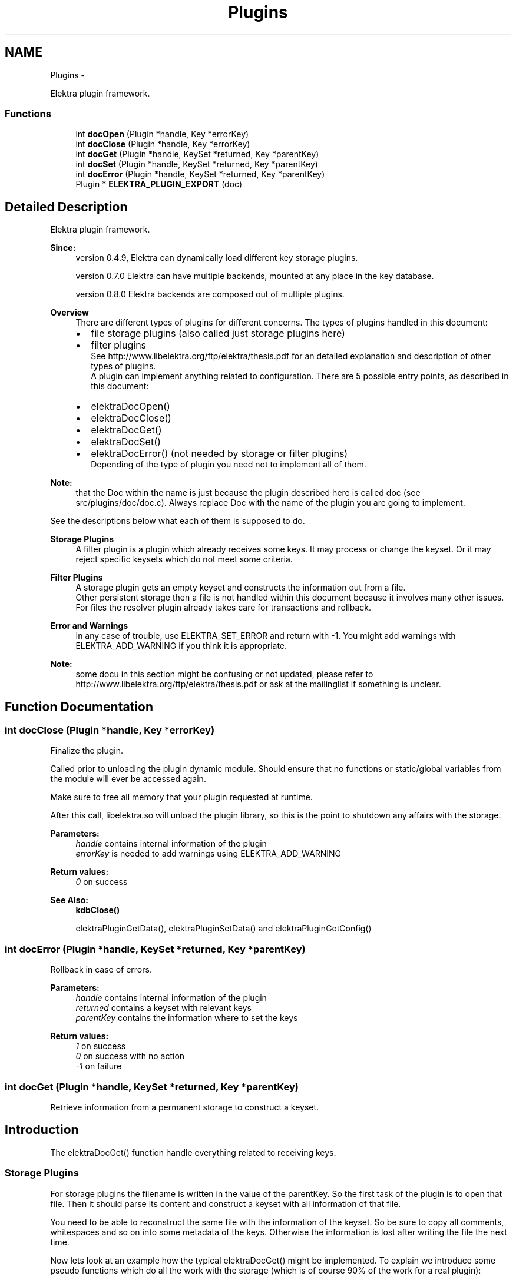 .TH "Plugins" 3 "Sat Dec 21 2013" "Version 0.8.4" "Elektra" \" -*- nroff -*-
.ad l
.nh
.SH NAME
Plugins \- 
.PP
Elektra plugin framework\&.  

.SS "Functions"

.in +1c
.ti -1c
.RI "int \fBdocOpen\fP (Plugin *handle, Key *errorKey)"
.br
.ti -1c
.RI "int \fBdocClose\fP (Plugin *handle, Key *errorKey)"
.br
.ti -1c
.RI "int \fBdocGet\fP (Plugin *handle, KeySet *returned, Key *parentKey)"
.br
.ti -1c
.RI "int \fBdocSet\fP (Plugin *handle, KeySet *returned, Key *parentKey)"
.br
.ti -1c
.RI "int \fBdocError\fP (Plugin *handle, KeySet *returned, Key *parentKey)"
.br
.ti -1c
.RI "Plugin * \fBELEKTRA_PLUGIN_EXPORT\fP (doc)"
.br
.in -1c
.SH "Detailed Description"
.PP 
Elektra plugin framework\&. 

\fBSince:\fP
.RS 4
version 0\&.4\&.9, Elektra can dynamically load different key storage plugins\&.
.PP
version 0\&.7\&.0 Elektra can have multiple backends, mounted at any place in the key database\&.
.PP
version 0\&.8\&.0 Elektra backends are composed out of multiple plugins\&.
.RE
.PP
\fBOverview\fP
.RS 4
There are different types of plugins for different concerns\&. The types of plugins handled in this document:
.IP "\(bu" 2
file storage plugins (also called just storage plugins here)
.IP "\(bu" 2
filter plugins 
.br
 See http://www.libelektra.org/ftp/elektra/thesis.pdf for an detailed explanation and description of other types of plugins\&. 
.br
 A plugin can implement anything related to configuration\&. There are 5 possible entry points, as described in this document:
.IP "\(bu" 2
elektraDocOpen()
.IP "\(bu" 2
elektraDocClose()
.IP "\(bu" 2
elektraDocGet()
.IP "\(bu" 2
elektraDocSet()
.IP "\(bu" 2
elektraDocError() (not needed by storage or filter plugins) 
.br
 Depending of the type of plugin you need not to implement all of them\&. 
.br
 
.PP
.RE
.PP
\fBNote:\fP
.RS 4
that the Doc within the name is just because the plugin described here is called doc (see src/plugins/doc/doc\&.c)\&. Always replace Doc with the name of the plugin you are going to implement\&.
.RE
.PP
See the descriptions below what each of them is supposed to do\&.
.PP
\fBStorage Plugins\fP
.RS 4
A filter plugin is a plugin which already receives some keys\&. It may process or change the keyset\&. Or it may reject specific keysets which do not meet some criteria\&.
.RE
.PP
\fBFilter Plugins\fP
.RS 4
A storage plugin gets an empty keyset and constructs the information out from a file\&. 
.br
 Other persistent storage then a file is not handled within this document because it involves many other issues\&. For files the resolver plugin already takes care for transactions and rollback\&.
.RE
.PP
\fBError and Warnings\fP
.RS 4
In any case of trouble, use ELEKTRA_SET_ERROR and return with -1\&. You might add warnings with ELEKTRA_ADD_WARNING if you think it is appropriate\&.
.RE
.PP
\fBNote:\fP
.RS 4
some docu in this section might be confusing or not updated, please refer to http://www.libelektra.org/ftp/elektra/thesis.pdf or ask at the mailinglist if something is unclear\&. 
.RE
.PP

.SH "Function Documentation"
.PP 
.SS "int docClose (Plugin *handle, Key *errorKey)"
Finalize the plugin\&.
.PP
Called prior to unloading the plugin dynamic module\&. Should ensure that no functions or static/global variables from the module will ever be accessed again\&.
.PP
Make sure to free all memory that your plugin requested at runtime\&.
.PP
After this call, libelektra\&.so will unload the plugin library, so this is the point to shutdown any affairs with the storage\&.
.PP
\fBParameters:\fP
.RS 4
\fIhandle\fP contains internal information of the plugin 
.br
\fIerrorKey\fP is needed to add warnings using ELEKTRA_ADD_WARNING
.RE
.PP
\fBReturn values:\fP
.RS 4
\fI0\fP on success 
.RE
.PP
\fBSee Also:\fP
.RS 4
\fBkdbClose()\fP 
.PP
elektraPluginGetData(), elektraPluginSetData() and elektraPluginGetConfig() 
.RE
.PP

.SS "int docError (Plugin *handle, KeySet *returned, Key *parentKey)"
Rollback in case of errors\&.
.PP
\fBParameters:\fP
.RS 4
\fIhandle\fP contains internal information of the plugin 
.br
\fIreturned\fP contains a keyset with relevant keys 
.br
\fIparentKey\fP contains the information where to set the keys
.RE
.PP
\fBReturn values:\fP
.RS 4
\fI1\fP on success 
.br
\fI0\fP on success with no action 
.br
\fI-1\fP on failure 
.RE
.PP

.SS "int docGet (Plugin *handle, KeySet *returned, Key *parentKey)"
Retrieve information from a permanent storage to construct a keyset\&.
.SH "Introduction"
.PP
The elektraDocGet() function handle everything related to receiving keys\&.
.SS "Storage Plugins"
For storage plugins the filename is written in the value of the parentKey\&. So the first task of the plugin is to open that file\&. Then it should parse its content and construct a keyset with all information of that file\&.
.PP
You need to be able to reconstruct the same file with the information of the keyset\&. So be sure to copy all comments, whitespaces and so on into some metadata of the keys\&. Otherwise the information is lost after writing the file the next time\&.
.PP
Now lets look at an example how the typical elektraDocGet() might be implemented\&. To explain we introduce some pseudo functions which do all the work with the storage (which is of course 90% of the work for a real plugin):
.IP "\(bu" 2
parse_key will parse a key and a value from an open file handle
.PP
.PP
The typical loop for a storage plugin will be like: 
.PP
.nf
int elektraDocGet(Plugin *handle, KeySet *returned, const Key *parentKey)
{
        // contract handling, see below

        FILE *fp = fopen (keyString(parentKey), 'r');
        char *key;
        char *value;

        while ((n = parse_key(fp, &key, &value)) >= 1)
        {
                Key *read = keyNew(0);
                if (keySetName(read, key) == -1)
                {
                        fclose (fp);
                        keyDel (read);
                        ELEKTRA_SET_ERROR(59, parentKey, key);
                        return -1;
                }
                keySetString(read, value);

                ksAppendKey (returned, read);
                free (key);
                free (value);
        }

        if (feof(fp) == 0)
        {
                fclose (fp);
                ELEKTRA_SET_ERROR(60, parentKey, 'not at the end of file');
                return -1;
        }

        fclose (fp);

        return 1; // success
}

.fi
.PP
.SS "Filter Plugins"
For filter plugins the actual task is rather unspecified\&. You basically can do anything with the keyset\&. To get roundtrip properties you might want to undo any changes you did in elektraDocSet()\&.
.PP
The pseudo functions (which do the real work) are:
.IP "\(bu" 2
do_action() which processes every key in this filter
.PP
.PP
.PP
.nf
int elektraDocGet(Plugin *handle, KeySet *returned, Key *parentKey)
{
        // contract handling

        Key *k;
        ksRewind (returned);
        while ((k = ksNext (returned)) != 0)
        {
                do_action(k);
        }

        return 1; // success
}
.fi
.PP
.SH "Conditions"
.PP
\fBPrecondition:\fP
.RS 4
The caller \fBkdbGet()\fP will make sure before you are called that the parentKey:
.IP "\(bu" 2
is a valid key (means that it is a system or user key)\&.
.IP "\(bu" 2
is below (see \fBkeyIsBelow()\fP) your mountpoint and that your plugin is responsible for it\&. and that the returned:
.IP "\(bu" 2
is a valid keyset\&.
.IP "\(bu" 2
has \fCall\fP keys with the flag KEY_FLAG_SYNC set\&.
.IP "\(bu" 2
contains only valid keys direct below (see \fBkeyIsDirectBelow()\fP) your parentKey\&. That also means, that the parentKey will not be in that keyset\&.
.IP "\(bu" 2
is in a sorted order, see ksSort()\&. and that the handle:
.IP "  \(bu" 4
is a valid KDB for your plugin\&.
.IP "  \(bu" 4
that elektraPluginhGetBackendHandle() contains the same handle for lifetime \fBkdbOpen()\fP until elektraPluginClose() was called\&.
.PP

.PP
.PP
The caller \fBkdbGet()\fP will make sure that afterwards you were called, whenever the user requested it with the options, that:
.IP "\(bu" 2
hidden keys they will be thrown away\&.
.IP "\(bu" 2
dirs or only dirs \fBkdbGet()\fP will remove the other\&.
.IP "\(bu" 2
you will be called again recursively with all subdirectories\&.
.IP "\(bu" 2
the keyset will be sorted when needed\&.
.IP "\(bu" 2
the keys in returned having KEY_FLAG_SYNC will be sorted out\&.
.PP
.RE
.PP
\fBInvariant:\fP
.RS 4
There are no global variables and elektraPluginSetData() stores all information\&. The handle is to be guaranteed to be the same if it is the same plugin\&.
.RE
.PP
\fBPostcondition:\fP
.RS 4
The keyset \fCreturned\fP has the \fCparentKey\fP and all keys direct below (\fBkeyIsDirectBelow()\fP) with all information from the storage\&. Make sure to return all keys, all directories and also all hidden keys\&. If some of them are not wished, the caller \fBkdbGet()\fP will drop these keys, see above\&.
.RE
.PP
.SH "Updating"
.PP
To get all keys out of the storage over and over again can be very inefficient\&. You might know a more efficient method to know if the key needs update or not, e\&.g\&. by stating it or by an external time stamp info\&. For file storage plugins this is automatically done for you\&. For other types (e\&.g\&. databases) you need to implement your own resolver doing this\&.
.PP
\fBNote:\fP
.RS 4
If any calls you use change errno, make sure to restore the old errno\&.
.RE
.PP
\fBSee Also:\fP
.RS 4
\fBkdbGet()\fP for caller\&.
.RE
.PP
\fBParameters:\fP
.RS 4
\fIhandle\fP contains internal information of \fBopened \fP key database 
.br
\fIreturned\fP contains a keyset where the function need to append the keys got from the storage\&. There might be also some keys inside it, see conditions\&. You may use them to support efficient updating of keys, see \fBUpdating\fP\&. 
.br
\fIparentKey\fP contains the information below which key the keys should be gotten\&.
.RE
.PP
\fBReturns:\fP
.RS 4
1 on success 
.PP
0 when nothing was to do 
.PP
-1 on failure, the current key in returned shows the position\&. use ELEKTRA_SET_ERROR of kdberrors\&.h to define the error code 
.RE
.PP

.SS "int docOpen (Plugin *handle, Key *errorKey)"
Initialize the plugin\&.
.PP
This is the first method called after dynamically loading this plugin\&.
.PP
This method is responsible for:
.IP "\(bu" 2
plugin's specific configuration gathering
.IP "\(bu" 2
all plugin's internal structs initialization
.IP "\(bu" 2
if unavoidable initial setup of all I/O details such as opening a file, connecting to a database, setup connection to a server, etc\&.
.PP
.PP
You may also read the configuration you can get with elektraPluginGetConfig() and transform it into other structures used by your plugin\&.
.PP
\fBNote:\fP
.RS 4
The plugin must not have any global variables\&. If you do Elektra will not be threadsafe\&. It is not a good assumption that your plugin will be opened only once\&.
.RE
.PP
Instead you can use elektraPluginGetData() and elektraPluginSetData() to store and get any information related to your plugin\&.
.PP
The correct substitute for global variables will be: 
.PP
.nf
struct _GlobalData{ int global; };
typedef struct _GlobalData GlobalData;
int elektraDocOpen(Plugin *handle, Key *errorKey)
{
        GlobalData *data;
        data=malloc(sizeof(GlobalData));
        data\&.global = 20;
        elektraPluginSetData(handle,data);
}

.fi
.PP
.PP
\fBNote:\fP
.RS 4
Make sure to free everything you allocate here within elektraDocClose()\&.
.RE
.PP
\fBReturns:\fP
.RS 4
0 on success 
.RE
.PP
\fBParameters:\fP
.RS 4
\fIhandle\fP contains internal information of the plugin 
.br
\fIerrorKey\fP defines an errorKey 
.RE
.PP
\fBSee Also:\fP
.RS 4
\fBkdbOpen()\fP which will call elektraDocOpen() 
.PP
elektraPluginGetData(), elektraPluginSetData() and elektraPluginGetConfig() 
.RE
.PP

.SS "int docSet (Plugin *handle, KeySet *returned, Key *parentKey)"
Store a keyset permanently\&.
.PP
This function does everything related to set and remove keys in a plugin\&. There is only one function for that purpose to make implementation and locking much easier\&.
.PP
The keyset \fCreturned\fP was filled in with information from the application using elektra and the task of this function is to store it in a permanent way so that a subsequent call of elektraPluginGet() can rebuild the keyset as it was before\&. See the live cycle of a comment to understand: 
.PP
.nf
void usercode (Key *key)
{
        keySetComment (key, 'mycomment'); // the usercode stores a comment for the key
        ksAppendKey(keyset, key); // append the key to the keyset
        kdbSet (handle, keyset, 0, 0);
}

// so now kdbSet is called
int kdbSet(KDB *handle, KeySet *keyset, Key *parentKey, options)
{
        // find appropriate plugin
        elektraPluginSet (handle, keyset, 0); // the keyset with the key will be passed to this function
}

// so now elektraPluginSet(), which is the function described here, is called
elektraPluginSet(KDB *handle, KeySet *keyset, Key *parentKey)
{
        // the task of elektraPluginSet is now to store the comment
        Key *key = ksCurrent (keyset); // get out the key where the user set the comment before
        char *comment = allocate(size);
        keyGetComment (key, comment, size);
        savetodisc (comment);
}

.fi
.PP
 Of course not only the comment, but all information of every key in the keyset \fCreturned\fP need to be stored permanetly\&. So this specification needs to give an exhaustive list of information present in a key\&.
.PP
\fBPrecondition:\fP
.RS 4
The keyset \fCreturned\fP holds all keys which must be saved permanently for this keyset\&. The keyset is sorted and rewinded\&. All keys having children must be true for \fBkeyIsDir()\fP\&.
.PP
The \fCparentKey\fP is the key which is the ancestor for all other keys in the keyset\&. The first key of the keyset \fCreturned\fP has the same keyname\&. The parentKey is below the mountpoint, see kdbhGetMountpoint()\&.
.PP
The caller kdbSet will fulfill following parts:
.IP "\(bu" 2
If the user does not want hidden keys they will be thrown away\&. All keys in \fCreturned\fP need to be stored permanently\&.
.IP "\(bu" 2
If the user does not want dirs or only dirs \fBkdbGet()\fP will remove the other\&.
.IP "\(bu" 2
Sorting of the keyset\&. It is not important in which order the keys are appended\&. So make sure to set all keys, all directories and also all hidden keys\&. If some of them are not wished, the caller \fBkdbSet()\fP will sort them out\&.
.PP
.RE
.PP
\fBInvariant:\fP
.RS 4
There are no global variables and kdbhGetBackendData() only stores information which can be regenerated any time\&. The handle is the same when it is the same plugin\&.
.RE
.PP
\fBPostcondition:\fP
.RS 4
The information of the keyset \fCreturned\fP is stored permanently\&.
.RE
.PP
Lock your permanent storage in an exclusive way, no access of a concurrent elektraPluginSet_plugin() or \fBkdbGet()\fP is possible and these methods block until the function has finished\&. Otherwise declare kdbcGetnoLock()\&.
.PP
\fBSee Also:\fP
.RS 4
\fBkdbSet()\fP for caller\&.
.RE
.PP
\fBParameters:\fP
.RS 4
\fIhandle\fP contains internal information of the plugin 
.br
\fIreturned\fP contains a keyset with relevant keys 
.br
\fIparentKey\fP contains the information where to set the keys
.RE
.PP
\fBReturns:\fP
.RS 4
When everything works gracefully return the number of keys you set\&. The cursor position and the keys remaining in the keyset are not important\&.
.RE
.PP
\fBNote:\fP
.RS 4
If any calls you use change errno, make sure to restore the old errno\&.
.RE
.PP
\fBReturn values:\fP
.RS 4
\fI1\fP on success 
.br
\fI0\fP on success with no changed key in database 
.br
\fI-1\fP on failure\&. The cause of the error needs to beadded in parentKey
.RE
.PP
You also have to make sure that \fBksGetCursor()\fP shows to the position where the error appeared\&. 
.SS "Plugin* ELEKTRA_PLUGIN_EXPORT (doc)"
All KDB methods implemented by the plugin can have random names, except ELEKTRA_PLUGIN_EXPORT\&. This is the single symbol that will be looked up when loading the plugin, and the first method of the backend implementation that will be called\&.
.PP
You need to use a macro so that both dynamic and static loading of the plugin works\&.
.PP
The first paramter is the name of the plugin\&. Then every plugin should have: \fCELEKTRA_PLUGIN_OPEN\fP, \fCELEKTRA_PLUGIN_CLOSE\fP, \fCELEKTRA_PLUGIN_GET\fP, \fCELEKTRA_PLUGIN_SET\fP and optionally \fCELEKTRA_PLUGIN_ERROR\fP\&.
.PP
The list is terminated with \fCELEKTRA_PLUGIN_END\fP\&.
.PP
You must use static 'char arrays' in a read only segment\&. Don't allocate storage, it won't be freed\&.
.PP
\fBReturns:\fP
.RS 4
Plugin 
.RE
.PP
\fBSee Also:\fP
.RS 4
elektraPluginExport() 
.RE
.PP

.SH "Author"
.PP 
Generated automatically by Doxygen for Elektra from the source code\&.
